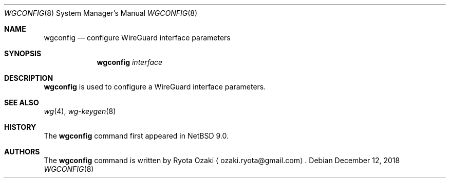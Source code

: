 .\"	$NetBSD: wgconfig.8,v 1.1 2020/08/20 21:28:02 riastradh Exp $
.\"
.\" Copyright (C) Ryota Ozaki <ozaki.ryota@gmail.com>
.\" All rights reserved.
.\"
.\" Redistribution and use in source and binary forms, with or without
.\" modification, are permitted provided that the following conditions
.\" are met:
.\" 1. Redistributions of source code must retain the above copyright
.\"    notice, this list of conditions and the following disclaimer.
.\" 2. Redistributions in binary form must reproduce the above copyright
.\"    notice, this list of conditions and the following disclaimer in the
.\"    documentation and/or other materials provided with the distribution.
.\" 3. Neither the name of the University nor the names of its contributors
.\"    may be used to endorse or promote products derived from this software
.\"    without specific prior written permission.
.\"
.\" THIS SOFTWARE IS PROVIDED BY THE REGENTS AND CONTRIBUTORS ``AS IS'' AND
.\" ANY EXPRESS OR IMPLIED WARRANTIES, INCLUDING, BUT NOT LIMITED TO, THE
.\" IMPLIED WARRANTIES OF MERCHANTABILITY AND FITNESS FOR A PARTICULAR PURPOSE
.\" ARE DISCLAIMED.  IN NO EVENT SHALL THE REGENTS OR CONTRIBUTORS BE LIABLE
.\" FOR ANY DIRECT, INDIRECT, INCIDENTAL, SPECIAL, EXEMPLARY, OR CONSEQUENTIAL
.\" DAMAGES (INCLUDING, BUT NOT LIMITED TO, PROCUREMENT OF SUBSTITUTE GOODS
.\" OR SERVICES; LOSS OF USE, DATA, OR PROFITS; OR BUSINESS INTERRUPTION)
.\" HOWEVER CAUSED AND ON ANY THEORY OF LIABILITY, WHETHER IN CONTRACT, STRICT
.\" LIABILITY, OR TORT (INCLUDING NEGLIGENCE OR OTHERWISE) ARISING IN ANY WAY
.\" OUT OF THE USE OF THIS SOFTWARE, EVEN IF ADVISED OF THE POSSIBILITY OF
.\" SUCH DAMAGE.
.\"
.Dd December 12, 2018
.Dt WGCONFIG 8
.Os
.Sh NAME
.Nm wgconfig
.Nd configure WireGuard interface parameters
.Sh SYNOPSIS
.Nm
.Ar interface
.Sh DESCRIPTION
.Nm
is used to configure a WireGuard interface parameters.
.Sh SEE ALSO
.Xr wg 4 ,
.Xr wg-keygen 8
.Sh HISTORY
The
.Nm
command first appeared in
.Nx 9.0 .
.Sh AUTHORS
The
.Nm
command is written by
.An Ryota Ozaki
.Aq ozaki.ryota@gmail.com .
